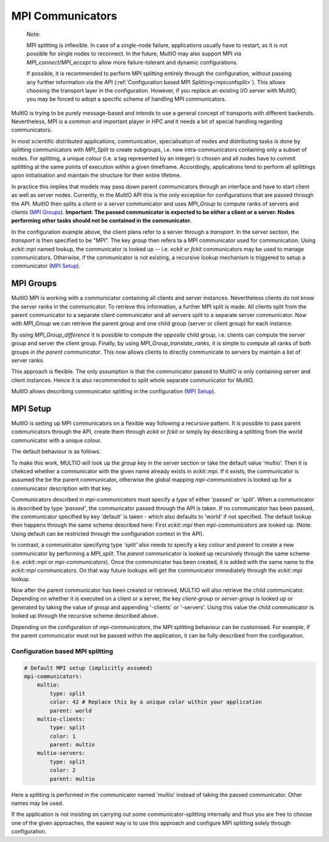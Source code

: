 .. index:: mpi-communicators

.. _`MPI Communicators`:

MPI Communicators
=================

    Note:

    MPI splitting is inflexible. In case of a single-node failure, applications usually have to
    restart, as it is not possible for single nodes to reconnect.  In the future, MultIO may also
    support MPI via `MPI_connect`/`MPI_accept` to allow more failure-tolerant and dynamic
    configurations.

    If possible, it is recommended to perform MPI splitting entirely through the configuration,
    without passing any further information via the API (:ref:`Configuration based MPI
    Splitting<mpiconfsplit>`). This allows choosing the transport layer in the configuration.
    However, if you replace an existing I/O server with MultIO, you may be forced to adopt a
    specific scheme of handling MPI communicators.

MultIO is trying to be purely message-based and intends to use a general concept of transports with
different backends.  Nevertheless, MPI is a common and important player in HPC and it needs a bit of
special handling regarding communicators.

In most scientific distributed applications, communication, specialisation of nodes and distributing
tasks is done by splitting communicators with `MPI_Split` to create subgroups, i.e. new
intra-communicators containing only a subset of nodes.  For splitting, a unique *colour* (i.e. a tag
represented by an integer) is chosen and all nodes have to commit splittting at the same points of
execution within a given timeframe. Accordingly, applications tend to perform all splittings upon
initialisation and maintain the structure for their entire lifetime.

In practice this implies that models may pass down parent communicators through an interface
and have to start client as well as server nodes. Currently, in the MultIO API this is the
only exception for configurations that are passed through the API.
MultIO then splits a *client* or a *server* communicator and uses `MPI_Group` to compute
ranks of servers and clients (`MPI Groups`_).
**Important: The passed communicator is expected to be either a client or a server.
Nodes performing other tasks should not be contained in the communicator.**

In the configuration example above, the client plans refer to a server through a *transport*.  In
the server section, the *transport* is then specified to be "MPI".  The key `group` then refers ta a
MPI communicator used for communication.  Using `eckit::mpi` named lookup, the communicator is looked
up -- i.e. `eckit` or `fckit` communicators may be used to manage communicators.  Otherwise,
if the communicator is not existing, a recursive lookup mechanism is triggered to setup a
communicator (`MPI Setup`_).

.. _`MPI Groups`:

MPI Groups
~~~~~~~~~~

MultIO MPI is working with a communicator containing all clients and server instances.  Nevertheless
clients do not know the server ranks in the communicator. To retrieve this information, a further
MPI split is made: All clients split from the parent communicator to a separate client communicator
and all servers split to a separate server communicator.  Now with `MPI_Group` we can retrieve the
parent group and one child group (server or client group) for each instance.

By using `MPI_Group_difference` it is possible to compute the *opposite* child group, i.e. clients
can compute the server group and server the client group.  Finally, by using
`MPI_Group_translate_ranks`, it is simple to compute all ranks of both groups *in the parent
communicator*. This now allows clients to directly communicate to servers by maintain a list of
server ranks.

This approach is flexible. The only assumption is that the communicator passed to MultIO is only
containing server and client instances.  Hence it is also recommended to split whole separate
communicator for MultIO.

MultIO allows describing communicator splitting in the configuration (`MPI Setup`_).



.. _`MPI Setup`:

MPI Setup
~~~~~~~~~

MultIO is setting up MPI communicators on a flexible way following a recursive pattern.  It is
possible to pass parent communicators through the API, create them through `eckit` or `fckit` or
simply by describing a splitting from the world communicator with a unique colour.

The default behaviour is as follows.

.. code-block:: yaml
    mpi-communicators:
        multio:
            type: passed
            default: world
        multio-clients:
            type: split
            color: 777
            parent: multio
        multio-servers:
            type: split
            color: 888
            parent: multio


    server:
      transport: mpi
      group: multio
      client-group: multio-clients
      server-group: multio-servers


To make this work, MULTIO will look up the `group` key in the server section or take the default
value 'multio'.  Then it is chekced whether a communicator with the given name already exists in
`eckit::mpi`.  If it exists, the communicator is assumed the be the parent communicator, otherwise
the global mapping `mpi-communicators` is looked up for a communicator description with that key.

Communicators described in `mpi-communicators` must specify a `type` of either 'passed' or 'split'.
When a communicator is described by type *'passed'*, the communicator passed through the API is
taken.  If no communicator has been passed, the communicator specified by key 'default' is taken -
which also defaults to 'world' if not specified. The default lookup then happens through the same
scheme described here: First `eckit::mpi` then `mpi-communicators` are looked up.  (Note: Using
default can be restricted through the configuration context in the API).

In contrast, a communicator specifying type *'split'* also needs to specify a key `colour` and
`parent` to create a new communicator by performing a `MPI_split`. The `parent` communicator is
looked up recursively through the same scheme (i.e. `eckit::mpi` or `mpi-communicators`).  Once the
communicator has been created, it is added with the same name to the `eckit::mpi` communicators. On
that way future lookups will get the communicator immediately through the `eckit::mpi` lookup.

Now after the parent communicator has been created or retrieved, MULTIO will also retrieve the child
communicator. Depending on whether it is executed on a client or a server, the key `client-group` or
`server-group` is looked up or generated by taking the value of `group` and appending '-clients` or
'-servers'.  Using this value the child communicator is looked up through the recursive scheme
described above.

Depending on the configuration of `mpi-communicators`, the MPI splitting behaviour can be
customised. For example, if the parent communicator must not be passed within the application, it
can be fully described from the configuration.

.. _`mpiconfsplit`:

Configuration based MPI splitting
^^^^^^^^^^^^^^^^^^^^^^^^^^^^^^^^^

.. code-block:: yaml

    # Default MPI setup (implicitly assumed)
    mpi-communicators:
        multio:
            type: split
            color: 42 # Replace this by a unique color within your application
            parent: world
        multio-clients:
            type: split
            color: 1
            parent: multio
        multio-servers:
            type: split
            color: 2
            parent: multio

Here a splitting is performed in the communicator named 'multio' instead of taking the passed
communicator. Other names may be used.

If the application is not insisting on carrying out some communicator-splitting internally and thus
you are free to choose one of the given approaches, the easiest way is to use this approach and
configure MPI splitting solely through configuration.
